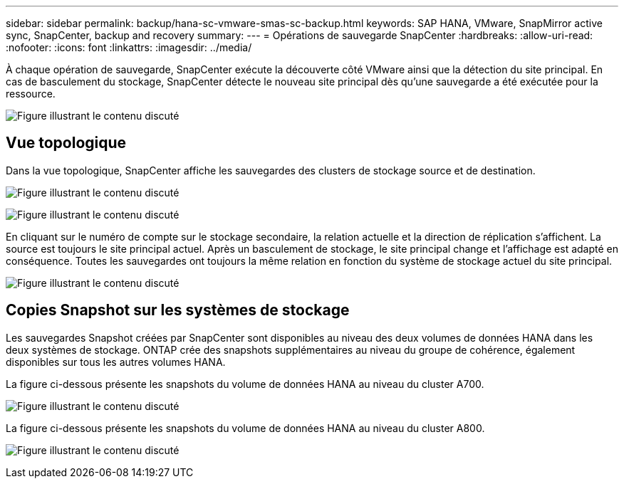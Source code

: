 ---
sidebar: sidebar 
permalink: backup/hana-sc-vmware-smas-sc-backup.html 
keywords: SAP HANA, VMware, SnapMirror active sync, SnapCenter, backup and recovery 
summary:  
---
= Opérations de sauvegarde SnapCenter
:hardbreaks:
:allow-uri-read: 
:nofooter: 
:icons: font
:linkattrs: 
:imagesdir: ../media/


[role="lead"]
À chaque opération de sauvegarde, SnapCenter exécute la découverte côté VMware ainsi que la détection du site principal. En cas de basculement du stockage, SnapCenter détecte le nouveau site principal dès qu'une sauvegarde a été exécutée pour la ressource.

image:sc-saphana-vmware-smas-image31.png["Figure illustrant le contenu discuté"]



== Vue topologique

Dans la vue topologique, SnapCenter affiche les sauvegardes des clusters de stockage source et de destination.

image:sc-saphana-vmware-smas-image32.png["Figure illustrant le contenu discuté"]

image:sc-saphana-vmware-smas-image33.png["Figure illustrant le contenu discuté"]

En cliquant sur le numéro de compte sur le stockage secondaire, la relation actuelle et la direction de réplication s'affichent. La source est toujours le site principal actuel. Après un basculement de stockage, le site principal change et l'affichage est adapté en conséquence. Toutes les sauvegardes ont toujours la même relation en fonction du système de stockage actuel du site principal.

image:sc-saphana-vmware-smas-image34.png["Figure illustrant le contenu discuté"]



== Copies Snapshot sur les systèmes de stockage

Les sauvegardes Snapshot créées par SnapCenter sont disponibles au niveau des deux volumes de données HANA dans les deux systèmes de stockage. ONTAP crée des snapshots supplémentaires au niveau du groupe de cohérence, également disponibles sur tous les autres volumes HANA.

La figure ci-dessous présente les snapshots du volume de données HANA au niveau du cluster A700.

image:sc-saphana-vmware-smas-image35.png["Figure illustrant le contenu discuté"]

La figure ci-dessous présente les snapshots du volume de données HANA au niveau du cluster A800.

image:sc-saphana-vmware-smas-image36.png["Figure illustrant le contenu discuté"]

